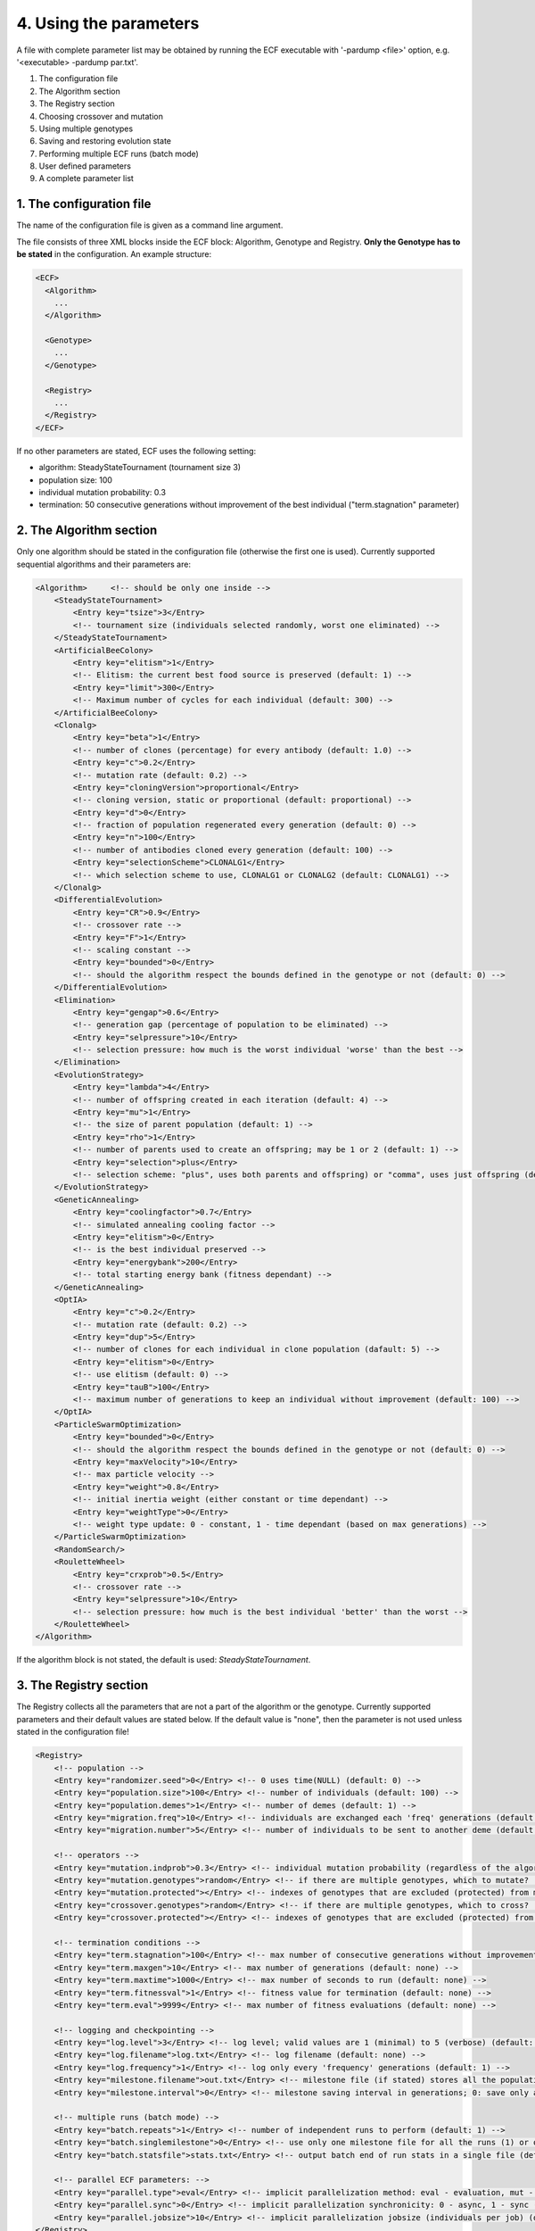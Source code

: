 
4. Using the parameters
=======================

A file with complete parameter list may be obtained by running the ECF
executable with '-pardump <file>' option, e.g. '<executable> -pardump
par.txt'.

#. The configuration file 
#. The Algorithm section 
#. The Registry section 
#. Choosing crossover and mutation 
#. Using multiple genotypes 
#. Saving and restoring evolution state
#. Performing multiple ECF runs (batch mode) 
#. User defined parameters 
#. A complete parameter list 


1. The configuration file
-------------------------

The name of the configuration file is given as a command line argument.

The file consists of three XML blocks inside the ECF block: Algorithm,
Genotype and Registry. **Only the Genotype has to be stated** in the
configuration. An example structure:

.. code-block:: xml

   <ECF>
     <Algorithm>
       ...
     </Algorithm>

     <Genotype>
       ...
     </Genotype>

     <Registry>
       ...
     </Registry>
   </ECF>

If no other parameters are stated, ECF uses the following setting:

-  algorithm: SteadyStateTournament (tournament size 3)
-  population size: 100
-  individual mutation probability: 0.3
-  termination: 50 consecutive generations without improvement of the
   best individual ("term.stagnation" parameter)

2. The Algorithm section
------------------------

Only one algorithm should be stated in the configuration file (otherwise
the first one is used). Currently supported sequential algorithms and
their parameters are:

.. code-block:: xml

   <Algorithm>     <!-- should be only one inside -->
       <SteadyStateTournament>
           <Entry key="tsize">3</Entry>
           <!-- tournament size (individuals selected randomly, worst one eliminated) -->
       </SteadyStateTournament>
       <ArtificialBeeColony>
           <Entry key="elitism">1</Entry>
           <!-- Elitism: the current best food source is preserved (default: 1) -->
           <Entry key="limit">300</Entry>
           <!-- Maximum number of cycles for each individual (default: 300) -->
       </ArtificialBeeColony>
       <Clonalg>
           <Entry key="beta">1</Entry>
           <!-- number of clones (percentage) for every antibody (default: 1.0) -->
           <Entry key="c">0.2</Entry>
           <!-- mutation rate (default: 0.2) -->
           <Entry key="cloningVersion">proportional</Entry>
           <!-- cloning version, static or proportional (default: proportional) -->
           <Entry key="d">0</Entry>
           <!-- fraction of population regenerated every generation (default: 0) -->
           <Entry key="n">100</Entry>
           <!-- number of antibodies cloned every generation (default: 100) -->
           <Entry key="selectionScheme">CLONALG1</Entry>
           <!-- which selection scheme to use, CLONALG1 or CLONALG2 (default: CLONALG1) -->
       </Clonalg>
       <DifferentialEvolution>
           <Entry key="CR">0.9</Entry>
           <!-- crossover rate -->
           <Entry key="F">1</Entry>
           <!-- scaling constant -->
           <Entry key="bounded">0</Entry>
           <!-- should the algorithm respect the bounds defined in the genotype or not (default: 0) -->
       </DifferentialEvolution>
       <Elimination>
           <Entry key="gengap">0.6</Entry>
           <!-- generation gap (percentage of population to be eliminated) -->
           <Entry key="selpressure">10</Entry>
           <!-- selection pressure: how much is the worst individual 'worse' than the best -->
       </Elimination>
       <EvolutionStrategy>
           <Entry key="lambda">4</Entry>
           <!-- number of offspring created in each iteration (default: 4) -->
           <Entry key="mu">1</Entry>
           <!-- the size of parent population (default: 1) -->
           <Entry key="rho">1</Entry>
           <!-- number of parents used to create an offspring; may be 1 or 2 (default: 1) -->
           <Entry key="selection">plus</Entry>
           <!-- selection scheme: "plus", uses both parents and offspring) or "comma", uses just offspring (default: plus) -->
       </EvolutionStrategy>
       <GeneticAnnealing>
           <Entry key="coolingfactor">0.7</Entry>
           <!-- simulated annealing cooling factor -->
           <Entry key="elitism">0</Entry>
           <!-- is the best individual preserved -->
           <Entry key="energybank">200</Entry>
           <!-- total starting energy bank (fitness dependant) -->
       </GeneticAnnealing>
       <OptIA>
           <Entry key="c">0.2</Entry>
           <!-- mutation rate (default: 0.2) -->
           <Entry key="dup">5</Entry>
           <!-- number of clones for each individual in clone population (dafault: 5) -->
           <Entry key="elitism">0</Entry>
           <!-- use elitism (default: 0) -->
           <Entry key="tauB">100</Entry>
           <!-- maximum number of generations to keep an individual without improvement (default: 100) -->
       </OptIA>
       <ParticleSwarmOptimization>
           <Entry key="bounded">0</Entry>
           <!-- should the algorithm respect the bounds defined in the genotype or not (default: 0) -->
           <Entry key="maxVelocity">10</Entry>
           <!-- max particle velocity -->
           <Entry key="weight">0.8</Entry>
           <!-- initial inertia weight (either constant or time dependant) -->
           <Entry key="weightType">0</Entry>
           <!-- weight type update: 0 - constant, 1 - time dependant (based on max generations) -->
       </ParticleSwarmOptimization>
       <RandomSearch/>
       <RouletteWheel>
           <Entry key="crxprob">0.5</Entry>
           <!-- crossover rate -->
           <Entry key="selpressure">10</Entry>
           <!-- selection pressure: how much is the best individual 'better' than the worst -->
       </RouletteWheel>
   </Algorithm>

If the algorithm block is not stated, the default is used:
*SteadyStateTournament*.

 

3. The Registry section
-----------------------

The Registry collects all the parameters that are not a part of the
algorithm or the genotype. Currently supported parameters and their
default values are stated below. If the default value is "none", then
the parameter is not used unless stated in the configuration file!

.. code-block:: xml

   <Registry>
       <!-- population -->
       <Entry key="randomizer.seed">0</Entry> <!-- 0 uses time(NULL) (default: 0) -->
       <Entry key="population.size">100</Entry> <!-- number of individuals (default: 100) -->
       <Entry key="population.demes">1</Entry> <!-- number of demes (default: 1) -->
       <Entry key="migration.freq">10</Entry> <!-- individuals are exchanged each 'freq' generations (default: none) -->
       <Entry key="migration.number">5</Entry> <!-- number of individuals to be sent to another deme (default: 1) -->

       <!-- operators -->
       <Entry key="mutation.indprob">0.3</Entry> <!-- individual mutation probability (regardless of the algorithm!) (default: 0.3) -->
       <Entry key="mutation.genotypes">random</Entry> <!-- if there are multiple genotypes, which to mutate? 'random': a random one, 'all': mutate all (default: random) -->
       <Entry key="mutation.protected"></Entry> <!-- indexes of genotypes that are excluded (protected) from mutation (default: none) -->
       <Entry key="crossover.genotypes">random</Entry> <!-- if there are multiple genotypes, which to cross? 'random': a random pair, 'all': all pairs (default: random) -->
       <Entry key="crossover.protected"></Entry> <!-- indexes of genotypes that are excluded (protected) from crossover (default: none) -->

       <!-- termination conditions -->
       <Entry key="term.stagnation">100</Entry> <!-- max number of consecutive generations without improvement (default: 5000 / pop_size) -->
       <Entry key="term.maxgen">10</Entry> <!-- max number of generations (default: none) -->
       <Entry key="term.maxtime">1000</Entry> <!-- max number of seconds to run (default: none) -->
       <Entry key="term.fitnessval">1</Entry> <!-- fitness value for termination (default: none) -->
       <Entry key="term.eval">9999</Entry> <!-- max number of fitness evaluations (default: none) -->

       <!-- logging and checkpointing -->
       <Entry key="log.level">3</Entry> <!-- log level; valid values are 1 (minimal) to 5 (verbose) (default: 3) -->
       <Entry key="log.filename">log.txt</Entry> <!-- log filename (default: none) -->
       <Entry key="log.frequency">1</Entry> <!-- log only every 'frequency' generations (default: 1) -->
       <Entry key="milestone.filename">out.txt</Entry> <!-- milestone file (if stated) stores all the population (default: none) -->
       <Entry key="milestone.interval">0</Entry> <!-- milestone saving interval in generations; 0: save only at the end (default: 0) -->

       <!-- multiple runs (batch mode) -->
       <Entry key="batch.repeats">1</Entry> <!-- number of independent runs to perform (default: 1) -->
       <Entry key="batch.singlemilestone">0</Entry> <!-- use only one milestone file for all the runs (1) or one for each run (0) (default: 0) -->
       <Entry key="batch.statsfile">stats.txt</Entry> <!-- output batch end of run stats in a single file (default: none) -->

       <!-- parallel ECF parameters: -->
       <Entry key="parallel.type">eval</Entry> <!-- implicit parallelization method: eval - evaluation, mut - mutation + eval (default: none) -->
       <Entry key="parallel.sync">0</Entry> <!-- implicit parallelization synchronicity: 0 - async, 1 - sync (default: none) -->
       <Entry key="parallel.jobsize">10</Entry> <!-- implicit parallelization jobsize (individuals per job) (default: none) -->
   </Registry>

 

4. Choosing crossover and mutation
----------------------------------

Each genotype may define more than one crossover and/or mutation
operator. If no parameters are given, the operator is selected randomly
each time crossover or mutation is performed. Otherwise, the user may
specify the probability of using a single or more operators.

An example: if there are two mutation operators and one is given the
probability of 0.3 and the other of 0.7, they will be used in 30% and
70% of the cases, respectively. If the probability is defined only for
**one of them** (with *any* probability value), then only that one will
be used.

Currently supported genotypes and associated operators are:

.. code-block:: xml

   <Binary>
       <Entry key="crx.halfuniform">0</Entry>
       <Entry key="crx.nongeometric">0</Entry>
       <Entry key="crx.onepoint">0</Entry>
       <Entry key="crx.randomrespectful">0</Entry>
       <Entry key="crx.reducedsurrogate">0</Entry>
       <Entry key="crx.segmented">0</Entry>
       <Entry key="crx.shuffle">0</Entry>
       <Entry key="crx.twopoint">0</Entry>
       <Entry key="crx.uniform">0</Entry>
       <Entry key="dimension">1</Entry>
       <!-- number of real valued variables (mandatory) -->
       <Entry key="lbound">0</Entry>
       <!-- lower bound for each variable (mandatory) -->
       <Entry key="mut.mix">0</Entry>
       <Entry key="mut.simple">0</Entry>
       <Entry key="mut.simple.bitprob">0.001</Entry>
       <Entry key="precision">1</Entry>
       <!-- number of digits after the decimal point (mandatory) -->
       <Entry key="rounding">0</Entry>
       <!-- should the real value be rounded to the 'precision'-th decimal (default: no) -->
       <Entry key="ubound">10</Entry>
       <!-- upper bound for each variable (mandatory) -->
   </Binary>

   <BitString>
       <Entry key="crx.onepoint">0</Entry>
       <Entry key="crx.uniform">0</Entry>
       <Entry key="mut.mix">0</Entry>
       <Entry key="mut.simple">0</Entry>
       <Entry key="mut.simple.bitprob">0.001</Entry>
       <Entry key="size">10</Entry>
       <!-- number of bits (mandatory) -->
   </BitString>

   <FloatingPoint>
       <Entry key="crx.arithmetic">0</Entry>
       <Entry key="crx.arithmeticsimple">0</Entry>
       <Entry key="crx.arithmeticsingle">0</Entry>
       <Entry key="crx.average">0</Entry>
       <Entry key="crx.bga">0</Entry>
       <Entry key="crx.blxalpha">0</Entry>
       <Entry key="crx.blxalphabeta">0</Entry>
       <Entry key="crx.discrete">0</Entry>
       <Entry key="crx.flat">0</Entry>
       <Entry key="crx.heuristic">0</Entry>
       <Entry key="crx.local">0</Entry>
       <Entry key="crx.onepoint">0</Entry>
       <Entry key="crx.sbx">0</Entry>
       <Entry key="dimension">1</Entry>
       <!-- number of real valued variables (mandatory) -->
       <Entry key="lbound">-10</Entry>
       <!-- lower bound for each variable (mandatory) -->
       <Entry key="mut.simple">0</Entry>
       <Entry key="ubound">10</Entry>
       <!-- upper bound for each variable (mandatory) -->
   </FloatingPoint>

   <Permutation>
       <Entry key="crx.COSA">0</Entry>
       <Entry key="crx.DPX">0</Entry>
       <Entry key="crx.OBX">0</Entry>
       <Entry key="crx.OPX">0</Entry>
       <Entry key="crx.OX">0</Entry>
       <Entry key="crx.OX2">0</Entry>
       <Entry key="crx.PBX">0</Entry>
       <Entry key="crx.PMX">0</Entry>
       <Entry key="crx.SPX">0</Entry>
       <Entry key="crx.ULX">0</Entry>
       <Entry key="crx.UPMX">0</Entry>
       <Entry key="crx.cyclic">0</Entry>
       <Entry key="crx.cyclic2">0</Entry>
       <Entry key="mut.ins">0</Entry>
       <Entry key="mut.inv">0</Entry>
       <Entry key="mut.toggle">0</Entry>
       <Entry key="size">1</Entry>
       <!-- genotype size: number of indices (mandatory) -->
   </Permutation>

   <Tree>
       <Entry key="crx.context">0</Entry>
       <Entry key="crx.onepoint">0</Entry>
       <Entry key="crx.simple">0</Entry>
       <Entry key="crx.simple.functionprob">0.9</Entry>
       <Entry key="crx.sizefair">0</Entry>
       <Entry key="crx.uniform">0</Entry>
       <Entry key="functionset"></Entry>
       <!-- set of functional tree elements (mandatory) -->
       <Entry key="initmaxdepth">5</Entry>
       <!-- maximum initial tree depth (default: 5) -->
       <Entry key="initmindepth">1</Entry>
       <!-- minimum initial tree depth (default: 1) -->
       <Entry key="maxdepth">5</Entry>
       <!-- maximum tree depth (default: 5) -->
       <Entry key="mindepth">1</Entry>
       <!-- minimum tree depth (default: 1) -->
       <Entry key="mut.gauss">0</Entry>
       <Entry key="mut.hoist">0</Entry>
       <Entry key="mut.nodecomplement">0</Entry>
       <Entry key="mut.nodereplace">0</Entry>
       <Entry key="mut.permutation">0</Entry>
       <Entry key="mut.shrink">0</Entry>
       <Entry key="mut.subtree">0</Entry>
       <Entry key="terminalset"></Entry>
       <!-- set of terminal tree elements (mandatory) -->
   </Tree>

*4.1 Protected genotypes*
~~~~~~~~~~~~~~~~~~~~~~~~~

Some genotypes in the individual may also be *protected*, i.e. excluded
from either mutation and/or crossover (this is useful if you need to
store additional information in the individual, but don't want it to
evolve). To do so, just state **the indexes** of protected genotypes in
parameters "crossover.protected" or "mutation.protected", e.g.

.. code-block:: xml

    <Entry key="mutation.protected">1 2 </Entry>
    <Entry key="crossover.protected">0 2 </Entry>

 

5. Using multiple genotypes
---------------------------

In case you want to use more than one genotype (say multiple trees or
Binary's), you only have to state them in the configuration file, e.g.:

.. code-block:: xml

   <Genotype>
           <Binary>             <!-- genotype with index 0 -->
                  <Entry key="lbound">0</Entry>
                  <Entry key="ubound">50</Entry>
                  <Entry key="precision">1</Entry>
                  <Entry key="dimension">3</Entry>
           </Binary>
           <Binary>             <!-- genotype with index 1 -->
                  <Entry key="lbound">-10</Entry>
                  <Entry key="ubound">10</Entry>
                  <Entry key="precision">3</Entry>
                  <Entry key="dimension">2</Entry>
           </Binary>
           <Permutation>        <!-- genotype with index 2 -->
                  <Entry key="size">30</Entry>
           </Permutation>
   </Genotype>

Of course, the evaluation function should take this into account and
read all the relevant genotypes.

 

6. Saving and restoring the evolution state
-------------------------------------------

With "milestone.filename" parameter stated in the configuration, ECF
will save the population and current evolution state in the milestone
every "milestone.interval" generations. If the interval is 0 (or the
parameter is not stated), the milestone will be saved at the end of the
run.

| Restoration of the saved population is performed simply by running the
  ECF executable with the milestone file as its  command line argument,
  e.g.:  **./<executable> <milestone_file>**.
| The evolution process will then continue, depending on the active
  termination criteria. You can manually edit the Registry section in
  the milestone file and change the termination conditions (e.g.
  increase the value of "term.maxgen" parameter).

 

**7. Performing multiple runs (batch mode**)
--------------------------------------------

ECF can perform multiple runs in a sequence (e.g. for statistical
analysis). Multiple runs are controlled with the following parameters:

.. code-block:: xml

    <Entry key="batch.repeats">1</Entry> <!-- number of independent runs to perform (default: 1) -->
    <Entry key="batch.singlemilestone">0</Entry> <!-- use only one milestone file for all the runs (1) or one for each run (0) (default: 0) -->
    <Entry key="batch.statsfile">stats.txt</Entry> <!-- output batch end of run stats in a single file (default: none) -->

| A separate log file is generated for every run with the run number as
  extension: <log>_01, <log>_02 etc. A separate milestone is also saved,
  unless the "singlemilestone" option is set to 1.
| Note that if the batch run is interrupted before all the runs are
  performed, it can also be continued with the last milestone file (ECF
  will perform the remaining runs).

If the "batch.statsfile" option is included, the final fitness
statistics from the end of every run will be output in the file, e.g.:

| runId    fit_min    fit_max    fit_avg    fit_std
| \*        \*          \*          \*          \*
| ...

**In implementation**: changing parameter values in different runs

 

8. User defined parameters
--------------------------

It is possible to define parameters programatically so they can be used
in the configuration file. Suppose you want to load the symbolic
regression data (see the :doc:`example in tutorial
section <tutorial>`) from the configuration file instead of
generating it in the *initialize* function (that way you can train on
different data without recompilation). Say you want the parameters to
look like this:

.. code-block:: xml

   <Entry key="domain">0 2 4 6 8 10</Entry>
   <Entry key="codomain">1 3 5 7 9 11</Entry>

(Let's ignore the fact that it is probably better to define only one
text parameter as a filename of the separate data file, since the data
may be large.) In order to use these parameters, the evaluation operator
needs to *register* them. Parameter registratoin is performed simply by
implementing the virtual function *registerParameters* that gets called
once before the *initialize* function:

.. code-block:: cpp

   void SymbRegEvalOp::registerParameters(StateP state)
   {
        state->getRegistry()->registerEntry("domain", (voidP) (new std::string), ECF::STRING);
        state->getRegistry()->registerEntry("codomain", (voidP) (new std::string), ECF::STRING);
   }

In the registration, you need to reserve the space for parameter storage
and tell the framework what type is it (the types can be ECF::STRING,
ECF::UINT, ECF::INT, ECF::DOUBLE, ECF::FLOAT, ECF::CHAR). After the
parameters are read from the configuration file, you can interpret them
in *initialize* function:

.. code-block:: cpp

   bool SymbRegEvalOp::initialize(StateP state)
   {
           // check if the parameters are stated (used) in the conf. file
           // if not, we return false so the initialization fails
           if(!state->getRegistry()->isModified("domain") || !state->getRegistry()->isModified("codomain"))
                   return false;

           double datum;
           std::stringstream ss;

           voidP sptr = state->getRegistry()->getEntry("domain"); // get parameter value
           ss << *((std::string*) sptr.get());                    // convert from voidP to user defined type
           while(ss >> datum) {                                   // read all the data from string
                   domain.push_back(datum);
           }
           ss.str(""); ss.clear();                                // reset stringstream object
           sptr = state->getRegistry()->getEntry("codomain");     // get codomain parameter
           ss << *((std::string*) sptr.get());
           while(ss >> datum) {                                   // read values
                   codomain.push_back(datum);
           }

           if(domain.size() != codomain.size())                   // if the parameters are ill defined, return false
                   return false;
           nSamples = (uint) domain.size();
           return true;
   }

And the *evaluate* function stays the same. The choice of parameter
names must be such that all parameter names are unique (otherwise the
registration will fail).

 

Setting the parameters programmatically
---------------------------------------

**todo**: setParameter, setGenotype, setAlgorithm

 

9. A complete parameter list
----------------------------

A file with complete parameter list may be obtained by running the ECF
executable with '-pardump <file>' option, e.g. '<executable> -pardump
par.txt'.

.. code-block:: xml

   <ECF>
   <Algorithm>     <!-- should be only one inside -->
     <SteadyStateTournament>
           <Entry key="tsize">3</Entry>
           <!-- tournament size (individuals selected randomly, worst one eliminated) -->
       </SteadyStateTournament>
       <ArtificialBeeColony>
           <Entry key="elitism">1</Entry>
           <!-- Elitism: the current best food source is preserved (default: 1) -->
           <Entry key="limit">300</Entry>
           <!-- Maximum number of cycles for each individual (default: 300) -->
       </ArtificialBeeColony>
       <Clonalg>
           <Entry key="beta">1</Entry>
           <!-- number of clones (percentage) for every antibody (default: 1.0) -->
           <Entry key="c">0.2</Entry>
           <!-- mutation rate (default: 0.2) -->
           <Entry key="cloningVersion">proportional</Entry>
           <!-- cloning version, static or proportional (default: proportional) -->
           <Entry key="d">0</Entry>
           <!-- fraction of population regenerated every generation (default: 0) -->
           <Entry key="n">100</Entry>
           <!-- number of antibodies cloned every generation (default: 100) -->
           <Entry key="selectionScheme">CLONALG1</Entry>
           <!-- which selection scheme to use, CLONALG1 or CLONALG2 (default: CLONALG1) -->
       </Clonalg>
       <DifferentialEvolution>
           <Entry key="CR">0.9</Entry>
           <!-- crossover rate -->
           <Entry key="F">1</Entry>
           <!-- scaling constant -->
           <Entry key="bounded">0</Entry>
           <!-- should the algorithm respect the bounds defined in the genotype or not (default: 0) -->
       </DifferentialEvolution>
       <Elimination>
           <Entry key="gengap">0.6</Entry>
           <!-- generation gap (percentage of population to be eliminated) -->
           <Entry key="selpressure">10</Entry>
           <!-- selection pressure: how much is the worst individual 'worse' than the best -->
       </Elimination>
       <EvolutionStrategy>
           <Entry key="lambda">4</Entry>
           <!-- number of offspring created in each iteration (default: 4) -->
           <Entry key="mu">1</Entry>
           <!-- the size of parent population (default: 1) -->
           <Entry key="rho">1</Entry>
           <!-- number of parents used to create an offspring; may be 1 or 2 (default: 1) -->
           <Entry key="selection">plus</Entry>
           <!-- selection scheme: "plus", uses both parents and offspring) or "comma", uses just offspring (default: plus) -->
       </EvolutionStrategy>
       <GeneticAnnealing>
           <Entry key="coolingfactor">0.7</Entry>
           <!-- simulated annealing cooling factor -->
           <Entry key="elitism">0</Entry>
           <!-- is the best individual preserved -->
           <Entry key="energybank">200</Entry>
           <!-- total starting energy bank (fitness dependant) -->
       </GeneticAnnealing>
       <OptIA>
           <Entry key="c">0.2</Entry>
           <!-- mutation rate (default: 0.2) -->
           <Entry key="dup">5</Entry>
           <!-- number of clones for each individual in clone population (dafault: 5) -->
           <Entry key="elitism">0</Entry>
           <!-- use elitism (default: 0) -->
           <Entry key="tauB">100</Entry>
           <!-- maximum number of generations to keep an individual without improvement (default: 100) -->
       </OptIA>
       <ParticleSwarmOptimization>
           <Entry key="bounded">0</Entry>
           <!-- should the algorithm respect the bounds defined in the genotype or not (default: 0) -->
           <Entry key="maxVelocity">10</Entry>
           <!-- max particle velocity -->
           <Entry key="weight">0.8</Entry>
           <!-- initial inertia weight (either constant or time dependant) -->
           <Entry key="weightType">0</Entry>
           <!-- weight type update: 0 - constant, 1 - time dependant (based on max generations) -->
       </ParticleSwarmOptimization>
       <RandomSearch/>
       <RouletteWheel>
           <Entry key="crxprob">0.5</Entry>
           <!-- crossover rate -->
           <Entry key="selpressure">10</Entry>
           <!-- selection pressure: how much is the best individual 'better' than the worst -->
       </RouletteWheel>
   </Algorithm>


   <Genotype> <!-- mandatory parameters are commented -->

   <Binary>
       <Entry key="crx.halfuniform">0</Entry>
       <Entry key="crx.nongeometric">0</Entry>
       <Entry key="crx.onepoint">0</Entry>
       <Entry key="crx.randomrespectful">0</Entry>
       <Entry key="crx.reducedsurrogate">0</Entry>
       <Entry key="crx.segmented">0</Entry>
       <Entry key="crx.shuffle">0</Entry>
       <Entry key="crx.twopoint">0</Entry>
       <Entry key="crx.uniform">0</Entry>
       <Entry key="dimension">1</Entry>
       <!-- number of real valued variables (mandatory) -->
       <Entry key="lbound">0</Entry>
       <!-- lower bound for each variable (mandatory) -->
       <Entry key="mut.mix">0</Entry>
       <Entry key="mut.simple">0</Entry>
       <Entry key="mut.simple.bitprob">0.001</Entry>
       <Entry key="precision">1</Entry>
       <!-- number of digits after the decimal point (mandatory) -->
       <Entry key="rounding">0</Entry>
       <!-- should the real value be rounded to the 'precision'-th decimal (default: no) -->
       <Entry key="ubound">10</Entry>
       <!-- upper bound for each variable (mandatory) -->
   </Binary>

   <BitString>
       <Entry key="crx.onepoint">0</Entry>
       <Entry key="crx.uniform">0</Entry>
       <Entry key="mut.mix">0</Entry>
       <Entry key="mut.simple">0</Entry>
       <Entry key="mut.simple.bitprob">0.001</Entry>
       <Entry key="size">10</Entry>
       <!-- number of bits (mandatory) -->
   </BitString>

   <FloatingPoint>
       <Entry key="crx.arithmetic">0</Entry>
       <Entry key="crx.arithmeticsimple">0</Entry>
       <Entry key="crx.arithmeticsingle">0</Entry>
       <Entry key="crx.average">0</Entry>
       <Entry key="crx.bga">0</Entry>
       <Entry key="crx.blxalpha">0</Entry>
       <Entry key="crx.blxalphabeta">0</Entry>
       <Entry key="crx.discrete">0</Entry>
       <Entry key="crx.flat">0</Entry>
       <Entry key="crx.heuristic">0</Entry>
       <Entry key="crx.local">0</Entry>
       <Entry key="crx.onepoint">0</Entry>
       <Entry key="crx.sbx">0</Entry>
       <Entry key="dimension">1</Entry>
       <!-- number of real valued variables (mandatory) -->
       <Entry key="lbound">-10</Entry>
       <!-- lower bound for each variable (mandatory) -->
       <Entry key="mut.simple">0</Entry>
       <Entry key="ubound">10</Entry>
       <!-- upper bound for each variable (mandatory) -->
   </FloatingPoint>

   <Permutation>
       <Entry key="crx.COSA">0</Entry>
       <Entry key="crx.DPX">0</Entry>
       <Entry key="crx.OBX">0</Entry>
       <Entry key="crx.OPX">0</Entry>
       <Entry key="crx.OX">0</Entry>
       <Entry key="crx.OX2">0</Entry>
       <Entry key="crx.PBX">0</Entry>
       <Entry key="crx.PMX">0</Entry>
       <Entry key="crx.SPX">0</Entry>
       <Entry key="crx.ULX">0</Entry>
       <Entry key="crx.UPMX">0</Entry>
       <Entry key="crx.cyclic">0</Entry>
       <Entry key="crx.cyclic2">0</Entry>
       <Entry key="mut.ins">0</Entry>
       <Entry key="mut.inv">0</Entry>
       <Entry key="mut.toggle">0</Entry>
       <Entry key="size">1</Entry>
       <!-- genotype size: number of indices (mandatory) -->
   </Permutation>

   <Tree>
       <Entry key="crx.context">0</Entry>
       <Entry key="crx.onepoint">0</Entry>
       <Entry key="crx.simple">0</Entry>
       <Entry key="crx.simple.functionprob">0.9</Entry>
       <Entry key="crx.sizefair">0</Entry>
       <Entry key="crx.uniform">0</Entry>
       <Entry key="functionset"></Entry>
       <!-- set of functional tree elements (mandatory) -->
       <Entry key="initmaxdepth">5</Entry>
       <!-- maximum initial tree depth (default: 5) -->
       <Entry key="initmindepth">1</Entry>
       <!-- minimum initial tree depth (default: 1) -->
       <Entry key="maxdepth">5</Entry>
       <!-- maximum tree depth (default: 5) -->
       <Entry key="mindepth">1</Entry>
       <!-- minimum tree depth (default: 1) -->
       <Entry key="mut.gauss">0</Entry>
       <Entry key="mut.hoist">0</Entry>
       <Entry key="mut.nodecomplement">0</Entry>
       <Entry key="mut.nodereplace">0</Entry>
       <Entry key="mut.permutation">0</Entry>
       <Entry key="mut.shrink">0</Entry>
       <Entry key="mut.subtree">0</Entry>
       <Entry key="terminalset"></Entry>
       <!-- set of terminal tree elements (mandatory) -->
   </Tree>

   </Genotype>


   <Registry>
       <Entry key="batch.repeats">0</Entry>
       <!-- number of independent runs to perform (default: 1) -->
       <Entry key="batch.singlemilestone">0</Entry>
       <!-- use only one milestone file for all the batch runs (1) or one for each run (0) (default: 0) -->
       <Entry key="batch.statsfile"></Entry>
       <!-- output batch end of run stats in a single file (default: none) -->
       <Entry key="beta">0.25</Entry>
       <Entry key="crossover.genotypes">random</Entry>
       <!-- if there are multiple genotypes, which to cross? 'random': a random pair, 'all': all pairs (default: random) -->
       <Entry key="crossover.protected"></Entry>
       <!-- indexes of genotypes (separated by spaces) that are excluded (protected) from crossover (default: none) -->
       <Entry key="log.filename"></Entry>
       <!-- log filename (default: none) -->
       <Entry key="log.frequency">1</Entry>
       <!-- log only every 'frequency' generations (default: 1) -->
       <Entry key="log.level">3</Entry>
       <!-- log level; valid values are 1 (minimal) to 5 (verbose) (default: 3) -->
       <Entry key="migration.freq">0</Entry>
       <!-- individuals are exchanged each 'freq' generations (default: none) -->
       <Entry key="migration.number">1</Entry>
       <!-- number of individuals to be sent to another deme (default: 1) -->
       <Entry key="milestone.elapsedtime_">0</Entry>
       <Entry key="milestone.filename">milestone.txt</Entry>
       <!-- milestone file (if stated) stores all the population (default: none) -->
       <Entry key="milestone.generation_">0</Entry>
       <Entry key="milestone.interval">0</Entry>
       <!-- milestone saving interval in generations; 0: save only at the end (default: 0) -->
       <Entry key="mutation.genotypes">random</Entry>
       <!-- if there are multiple genotypes, which to mutate? 'random': a random one, all: mutate all (default: random) -->
       <Entry key="mutation.indprob">0.3</Entry>
       <!-- individual mutation probability (unless the algorithm overrides it) (default: 0.3) -->
       <Entry key="mutation.protected"></Entry>
       <!-- indexes of genotypes (separated by spaces) that are excluded (protected) from mutation (default: none) -->
       <Entry key="population.demes">1</Entry>
       <!-- number of demes (default: 1) -->
       <Entry key="population.size">100</Entry>
       <!-- number of individuals (default: 100) -->
       <Entry key="randomizer.seed">0</Entry>
       <!-- randomizer seed, 0 uses time(NULL) (default: 0) -->
       <Entry key="stats.file"></Entry>
       <Entry key="term.eval">0</Entry>
       <!-- max number of fitness evaluations (default: none) -->
       <Entry key="term.fitnessval">0</Entry>
       <!-- fitness value for termination (default: none) -->
       <Entry key="term.maxgen">0</Entry>
       <!-- max number of generations (default: none) -->
       <Entry key="term.maxtime">0</Entry>
       <!-- max number of seconds to run (default: none) -->
       <Entry key="term.stagnation">50</Entry>
       <!-- max number of consecutive generations without improvement (default: 5000 / pop_size) -->

       <!-- parallel ECF parameters: -->
       <Entry key="parallel.type">eval</Entry> <!-- implicit parallelization method: eval - evaluation, mut - mutation + eval -->
       <Entry key="parallel.sync">0</Entry> <!-- implicit parallelization synchronicity: 0 - async, 1 - sync -->
       <Entry key="parallel.jobsize">10</Entry> <!-- implicit parallelization jobsize (individuals per job) -->
   </Registry>
   </ECF>

